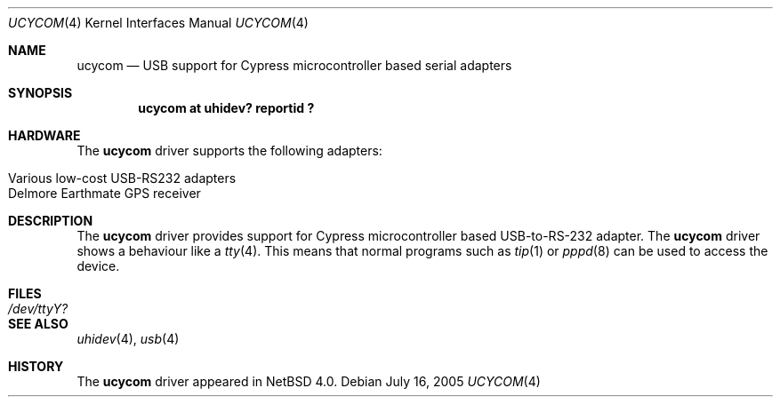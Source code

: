 .\" $NetBSD: ucycom.4,v 1.1.22.1 2008/05/18 12:31:07 yamt Exp $
.\"
.\" Copyright (c) 2005 The NetBSD Foundation, Inc.
.\" All rights reserved.
.\"
.\" This code is derived from software contributed to The NetBSD Foundation
.\" by Nick Hudson
.\"
.\" Redistribution and use in source and binary forms, with or without
.\" modification, are permitted provided that the following conditions
.\" are met:
.\" 1. Redistributions of source code must retain the above copyright
.\"    notice, this list of conditions and the following disclaimer.
.\" 2. Redistributions in binary form must reproduce the above copyright
.\"    notice, this list of conditions and the following disclaimer in the
.\"    documentation and/or other materials provided with the distribution.
.\"
.\" THIS SOFTWARE IS PROVIDED BY THE NETBSD FOUNDATION, INC. AND CONTRIBUTORS
.\" ``AS IS'' AND ANY EXPRESS OR IMPLIED WARRANTIES, INCLUDING, BUT NOT LIMITED
.\" TO, THE IMPLIED WARRANTIES OF MERCHANTABILITY AND FITNESS FOR A PARTICULAR
.\" PURPOSE ARE DISCLAIMED.  IN NO EVENT SHALL THE FOUNDATION OR CONTRIBUTORS
.\" BE LIABLE FOR ANY DIRECT, INDIRECT, INCIDENTAL, SPECIAL, EXEMPLARY, OR
.\" CONSEQUENTIAL DAMAGES (INCLUDING, BUT NOT LIMITED TO, PROCUREMENT OF
.\" SUBSTITUTE GOODS OR SERVICES; LOSS OF USE, DATA, OR PROFITS; OR BUSINESS
.\" INTERRUPTION) HOWEVER CAUSED AND ON ANY THEORY OF LIABILITY, WHETHER IN
.\" CONTRACT, STRICT LIABILITY, OR TORT (INCLUDING NEGLIGENCE OR OTHERWISE)
.\" ARISING IN ANY WAY OUT OF THE USE OF THIS SOFTWARE, EVEN IF ADVISED OF THE
.\" POSSIBILITY OF SUCH DAMAGE.
.\"
.Dd July 16, 2005
.Dt UCYCOM 4
.Os
.Sh NAME
.Nm ucycom
.Nd USB support for Cypress microcontroller based serial adapters
.Sh SYNOPSIS
.Cd "ucycom   at uhidev? reportid ?"
.Sh HARDWARE
The
.Nm
driver supports the following adapters:
.Pp
.Bl -tag -width Dv -offset indent -compact
.It Various low-cost USB-RS232 adapters
.It Delmore Earthmate GPS receiver
.El
.Sh DESCRIPTION
The
.Nm
driver provides support for Cypress microcontroller based USB-to-RS-232
adapter.
The
.Nm
driver shows a behaviour like a
.Xr tty 4 .
This means that normal programs such as
.Xr tip 1
or
.Xr pppd 8
can be used to access the device.
.Sh FILES
.Bl -tag -width Pa
.It Pa /dev/ttyY?
.El
.Sh SEE ALSO
.Xr uhidev 4 ,
.Xr usb 4
.Sh HISTORY
The
.Nm
driver
appeared in
.Nx 4.0 .
